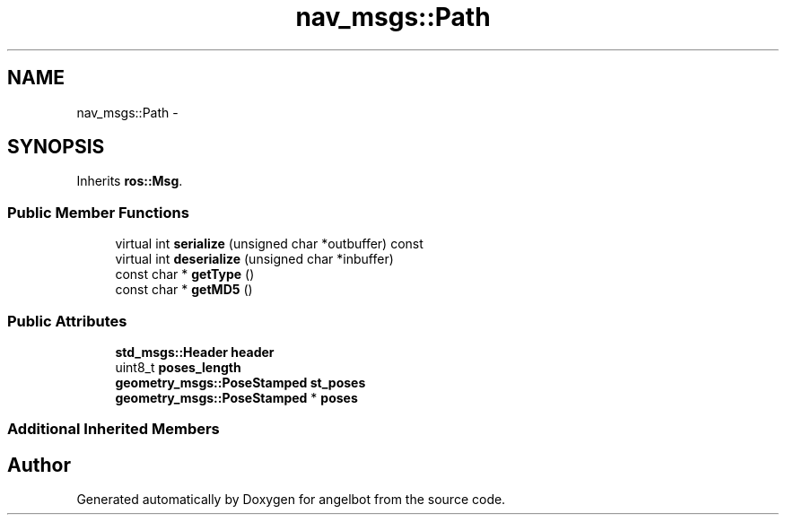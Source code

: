 .TH "nav_msgs::Path" 3 "Sat Jul 9 2016" "angelbot" \" -*- nroff -*-
.ad l
.nh
.SH NAME
nav_msgs::Path \- 
.SH SYNOPSIS
.br
.PP
.PP
Inherits \fBros::Msg\fP\&.
.SS "Public Member Functions"

.in +1c
.ti -1c
.RI "virtual int \fBserialize\fP (unsigned char *outbuffer) const "
.br
.ti -1c
.RI "virtual int \fBdeserialize\fP (unsigned char *inbuffer)"
.br
.ti -1c
.RI "const char * \fBgetType\fP ()"
.br
.ti -1c
.RI "const char * \fBgetMD5\fP ()"
.br
.in -1c
.SS "Public Attributes"

.in +1c
.ti -1c
.RI "\fBstd_msgs::Header\fP \fBheader\fP"
.br
.ti -1c
.RI "uint8_t \fBposes_length\fP"
.br
.ti -1c
.RI "\fBgeometry_msgs::PoseStamped\fP \fBst_poses\fP"
.br
.ti -1c
.RI "\fBgeometry_msgs::PoseStamped\fP * \fBposes\fP"
.br
.in -1c
.SS "Additional Inherited Members"


.SH "Author"
.PP 
Generated automatically by Doxygen for angelbot from the source code\&.
